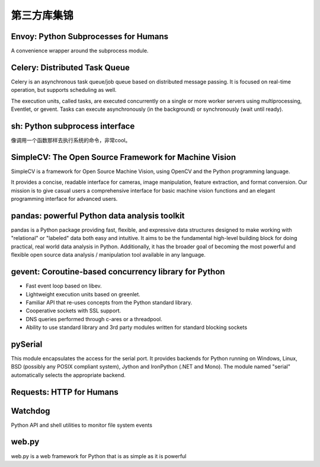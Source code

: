第三方库集锦
===============


Envoy: Python Subprocesses for Humans
---------------------------------------

A convenience wrapper around the subprocess module.


Celery: Distributed Task Queue
-----------------------------------

Celery is an asynchronous task queue/job queue based on distributed message passing. It is focused on real-time operation, but supports scheduling as well.

The execution units, called tasks, are executed concurrently on a single or more worker servers using multiprocessing, Eventlet, or gevent. Tasks can execute asynchronously (in the background) or synchronously (wait until ready).


sh: Python subprocess interface
------------------------------------

像调用一个函数那样去执行系统的命令，非常cool。


SimpleCV: The Open Source Framework for Machine Vision
----------------------------------------------------------

SimpleCV is a framework for Open Source Machine Vision, using OpenCV and the Python programming language.

It provides a concise, readable interface for cameras, image manipulation, feature extraction, and format conversion. Our mission is to give casual users a comprehensive interface for basic machine vision functions and an elegant programming interface for advanced users.


pandas: powerful Python data analysis toolkit
------------------------------------------------

pandas is a Python package providing fast, flexible, and expressive data structures designed to make working with "relational" or "labeled" data both easy and intuitive. It aims to be the fundamental high-level building block for doing practical, real world data analysis in Python. Additionally, it has the broader goal of becoming the most powerful and flexible open source data analysis / manipulation tool available in any language.


gevent: Coroutine-based concurrency library for Python
-----------------------------------------------------------

- Fast event loop based on libev.
- Lightweight execution units based on greenlet.
- Familiar API that re-uses concepts from the Python standard library.
- Cooperative sockets with SSL support.
- DNS queries performed through c-ares or a threadpool.
- Ability to use standard library and 3rd party modules written for standard blocking sockets


pySerial
---------------

This module encapsulates the access for the serial port. It provides backends for Python running on Windows, Linux, BSD (possibly any POSIX compliant system), Jython and IronPython (.NET and Mono). The module named "serial" automatically selects the appropriate backend.


Requests: HTTP for Humans
----------------------------


Watchdog
--------------

Python API and shell utilities to monitor file system events


web.py
---------

web.py is a web framework for Python that is as simple as it is powerful


